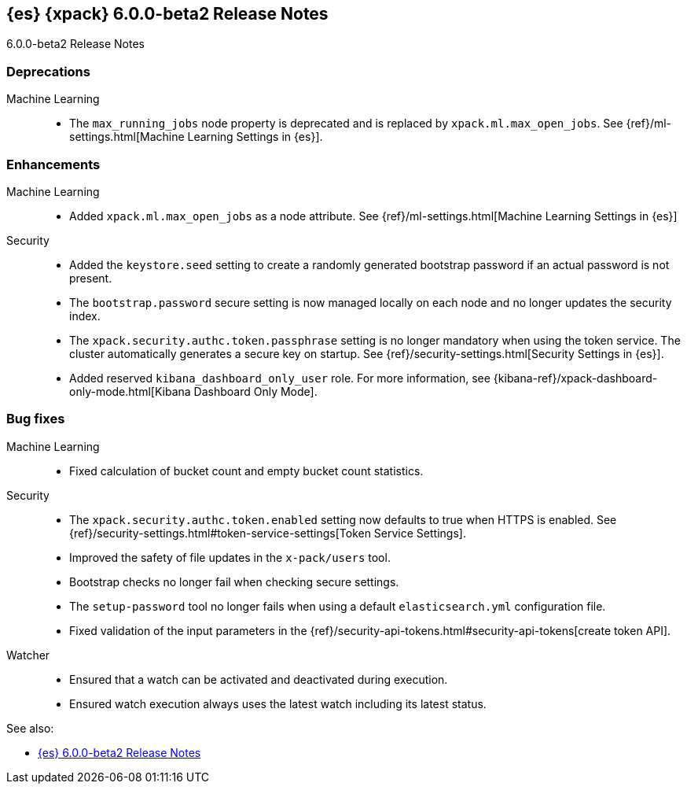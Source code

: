 [role="xpack"]
[[xes-6.0.0-beta2]]
== {es} {xpack} 6.0.0-beta2 Release Notes
++++
<titleabbrev>6.0.0-beta2 Release Notes</titleabbrev>
++++

[float]
[[xes-deprecations-6.0.0-beta2]]
=== Deprecations

Machine Learning::
* The `max_running_jobs` node property is deprecated and is replaced by `xpack.ml.max_open_jobs`. See
{ref}/ml-settings.html[Machine Learning Settings in {es}].


[float]
[[xes-enhancements-6.0.0-beta2]]
=== Enhancements

Machine Learning::
* Added `xpack.ml.max_open_jobs` as a node attribute. See
{ref}/ml-settings.html[Machine Learning Settings in {es}]
// https://github.com/elastic/x-pack-elasticsearch/pull/2203[#2203] (issue: https://github.com/elastic/x-pack-elasticsearch/issues/2185[#2185])
// * Added the ability to force close and force delete jobs in the "closing" state.
// HIDE already mentioned in 5.5 RN: https://github.com/elastic/x-pack-elasticsearch/pull/1534[#1534]

Security::
* Added the `keystore.seed` setting to create a randomly generated bootstrap
password if an actual password is not present.
//TBD: Is there documentation we can link to for this new setting?
// https://github.com/elastic/x-pack-elasticsearch/pull/2295[#2295] (issue: https://github.com/elastic/x-pack-elasticsearch/issues/26253[#26253])
* The `bootstrap.password` secure setting is now managed locally on each node
and no longer updates the security index.
// https://github.com/elastic/x-pack-elasticsearch/pull/2272[#2272]
* The `xpack.security.authc.token.passphrase` setting is no longer mandatory
when using the token service. The cluster automatically generates a secure key
on startup. See {ref}/security-settings.html[Security Settings in {es}].
// https://github.com/elastic/x-pack-elasticsearch/pull/2240[#2240]
* Added reserved `kibana_dashboard_only_user` role. For more information, see
{kibana-ref}/xpack-dashboard-only-mode.html[Kibana Dashboard Only Mode].
// https://github.com/elastic/x-pack-elasticsearch/pull/2250[#2250]

[float]
[[xes-bug-6.0.0-beta2]]
=== Bug fixes

Machine Learning::
* Fixed calculation of bucket count and empty bucket count statistics.
// KEEP already in earlier RN, but customer has noticed https://github.com/elastic/x-pack-elasticsearch/pull/2339[#2339]

Security::
* The `xpack.security.authc.token.enabled` setting now defaults to true when
HTTPS is enabled. See
{ref}/security-settings.html#token-service-settings[Token Service Settings].
// https://github.com/elastic/x-pack-elasticsearch/pull/2321[#2321]
* Improved the safety of file updates in the `x-pack/users` tool.
// https://github.com/elastic/x-pack-elasticsearch/pull/2299[#2299] (issue: https://github.com/elastic/x-pack-elasticsearch/issues/2288[#2288])
* Bootstrap checks no longer fail when checking secure settings.
// https://github.com/elastic/x-pack-elasticsearch/pull/2282[#2282]
* The `setup-password` tool no longer fails when using a default
`elasticsearch.yml` configuration file.
// https://github.com/elastic/x-pack-elasticsearch/pull/2176[#2176] (issue: https://github.com/elastic/x-pack-elasticsearch/issues/2174[#2174])
* Fixed validation of the input parameters in the
{ref}/security-api-tokens.html#security-api-tokens[create token API].
// https://github.com/elastic/x-pack-elasticsearch/pull/2145[#2145] (issue: https://github.com/elastic/x-pack-elasticsearch/issues/2127[#2127])

Watcher::
* Ensured that a watch can be activated and deactivated during execution.
// https://github.com/elastic/x-pack-elasticsearch/pull/2204[#2204]
* Ensured watch execution always uses the latest watch including its latest status.
// https://github.com/elastic/x-pack-elasticsearch/pull/2151[#2151] (issue: https://github.com/elastic/x-pack-elasticsearch/issues/395[#395])
//* Resetting the acknowledgement state of an action with a condition, if the watch wide condition was true, has been fixed.
// OMIT: Already appears in 5.5.1 release notes
// https://github.com/elastic/x-pack-elasticsearch/pull/1859[#1859] (issue: https://github.com/elastic/x-pack-elasticsearch/issues/1857[#1857])
//* The search input now works with an empty body field.
//OMIT: Already appears in 5.5.0 release notes?
// https://github.com/elastic/x-pack-elasticsearch/pull/1736[#1736]

See also:

* <<release-notes-6.0.0-beta2,{es} 6.0.0-beta2 Release Notes>>
//* {logstash-ref}/xls-6.0.0-beta2.html[Logstash {xpack} 6.0.0-beta2 Release Notes]

